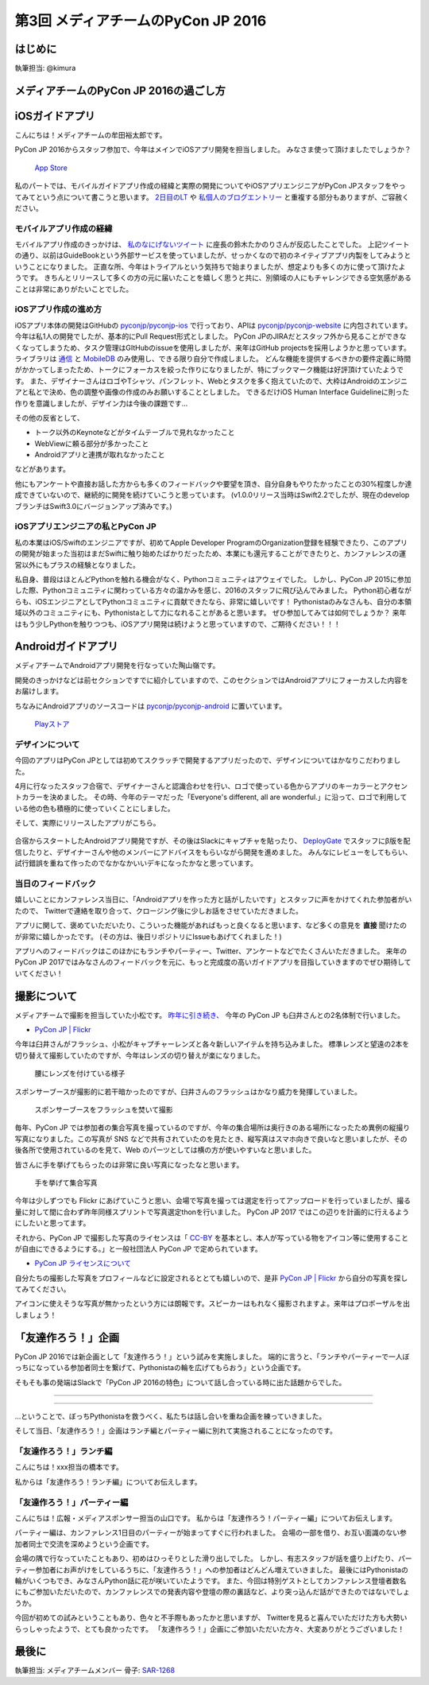================================
第3回 メディアチームのPyCon JP 2016
================================

はじめに
===========
執筆担当: @kimura

メディアチームのPyCon JP 2016の過ごし方
==========================================

iOSガイドアプリ
================
こんにちは！メディアチームの牟田裕太郎です。

PyCon JP 2016からスタッフ参加で、今年はメインでiOSアプリ開発を担当しました。
みなさま使って頂けましたでしょうか？

.. figure:: /_static/afterreport_03_media/iOSAppStore.png
   :alt: App Store
   :height: 500

   `App Store <https://itunes.apple.com/us/app/pycon-jp-2016/id1149419450>`_  

私のパートでは、モバイルガイドアプリ作成の経緯と実際の開発についてやiOSアプリエンジニアがPyCon JPスタッフをやってみてという点について書こうと思います。
`2日目のLT <https://www.youtube.com/watch?v=cyhFFm3yh14&feature=youtu.be&t=28m19s>`_ や `私個人のブログエントリー <http://yutailang0119.hatenablog.com/entry/2016/09/24/180000>`_ と重複する部分もありますが、ご容赦ください。

モバイルアプリ作成の経緯
-------------------------
モバイルアプリ作成のきっかけは、 `私のなにげないツイート <https://twitter.com/takanory/status/697977277062082560>`_ に座長の鈴木たかのりさんが反応したことでした。
上記ツイートの通り、以前はGuideBookという外部サービスを使っていましたが、せっかくなので初のネイティブアプリ内製をしてみようということになりました。
正直な所、今年はトライアルという気持ちで始まりましたが、想定よりも多くの方に使って頂けたようです。
きちんとリリースして多くの方の元に届いたことを嬉しく思うと共に、別領域の人にもチャレンジできる空気感があることは非常にありがたいことでした。

iOSアプリ作成の進め方
----------------------
iOSアプリ本体の開発はGitHubの `pyconjp/pyconjp-ios <https://github.com/pyconjp/pyconjp-ios>`_ で行っており、APIは `pyconjp/pyconjp-website <https://github.com/pyconjp/pyconjp-website>`_ に内包されています。
今年は私1人の開発でしたが、基本的にPull Request形式としました。
PyCon JPのJIRAだとスタッフ外から見ることができなくなってしまうため、タスク管理はGItHubのissueを使用しましたが、来年はGitHub projectsを採用しようかと思っています。
ライブラリは `通信 <https://github.com/Alamofire/Foundation>`_ と `MobileDB <https://realm.io/products/swift/>`_ のみ使用し、できる限り自分で作成しました。
どんな機能を提供するべきかの要件定義に時間がかかってしまったため、トークにフォーカスを絞った作りになりましたが、特にブックマーク機能は好評頂けていたようです。
また、デザイナーさんはロゴやTシャツ、パンフレット、Webとタスクを多く抱えていたので、大枠はAndroidのエンジニアと私とで決め、色の調整や画像の作成のみお願いすることとしました。
できるだけiOS Human Interface Guidelineに則った作りを意識しましたが、デザイン力は今後の課題です...

その他の反省として、

* トーク以外のKeynoteなどがタイムテーブルで見れなかったこと
* WebViewに頼る部分が多かったこと
* Androidアプリと連携が取れなかったこと

などがあります。

他にもアンケートや直接お話した方からも多くのフィードバックや要望を頂き、自分自身もやりたかったことの30%程度しか達成できていないので、継続的に開発を続けていこうと思っています。
(v1.0.0リリース当時はSwift2.2でしたが、現在のdevelopブランチはSwift3.0にバージョンアップ済みです。)

iOSアプリエンジニアの私とPyCon JP
----------------------------------
私の本業はiOS/Swiftのエンジニアですが、初めてApple Developer ProgramのOrganization登録を経験できたり、このアプリの開発が始まった当初はまだSwiftに触り始めたばかりだったため、本業にも還元することができたりと、カンファレンスの運営以外にもプラスの経験となりました。

私自身、普段はほとんどPythonを触れる機会がなく、Pythonコミュニティはアウェイでした。
しかし、PyCon JP 2015に参加した際、Pythonコミュニティに関わっている方々の温かみを感じ、2016のスタッフに飛び込んでみました。
Python初心者ながらも、iOSエンジニアとしてPythonコミュニティに貢献できたなら、非常に嬉しいです！
Pythonistaのみなさんも、自分の本領域以外のコミュニティにも、Pythonistaとして力になれることがあると思います。
ぜひ参加してみては如何でしょうか？
来年はもう少しPythonを触りつつも、iOSアプリ開発は続けようと思っていますので、ご期待ください！！！

Androidガイドアプリ
================================

メディアチームでAndroidアプリ開発を行なっていた陶山嶺です。

開発のきっかけなどは前セクションですでに紹介していますので、このセクションではAndroidアプリにフォーカスした内容をお届けします。

ちなみにAndroidアプリのソースコードは `pyconjp/pyconjp-android <https://github.com/pyconjp/pyconjp-android>`_ に置いています。

.. figure:: /_static/afterreport_03_media/android_01.png
   :alt: Androidアプリ
   :height: 500

   `Playストア <https://play.google.com/store/apps/details?id=jp.pycon.pyconjp2016app>`_

デザインについて
----------------------------------

今回のアプリはPyCon JPとしては初めてスクラッチで開発するアプリだったので、デザインについてはかなりこだわりました。

4月に行なったスタッフ合宿で、デザイナーさんと認識合わせを行い、ロゴで使っている色からアプリのキーカラーとアクセントカラーを決めました。
その時、今年のテーマだった「Everyone's different, all are wonderful.」に沿って、ロゴで利用している他の色も積極的に使っていくことにしました。

そして、実際にリリースしたアプリがこちら。

.. figure:: /_static/afterreport_03_media/android_02.png
   :alt: Androidアプリ
   :height: 500

   `Playストア <https://play.google.com/store/apps/details?id=jp.pycon.pyconjp2016app>`_

合宿からスタートしたAndroidアプリ開発ですが、その後はSlackにキャプチャを貼ったり、 `DeployGate <https://deploygate.com/>`_ でスタッフにβ版を配信したりと、デザイナーさんや他のメンバーにアドバイスをもらいながら開発を進めました。
みんなにレビューをしてもらい、試行錯誤を重ねて作ったのでなかなかいいデキになったかなと思っています。

当日のフィードバック
----------------------------------

嬉しいことにカンファレンス当日に、「Androidアプリを作った方と話がしたいです」とスタッフに声をかけてくれた参加者がいたので、
Twitterで連絡を取り合って、クロージング後に少しお話をさせていただきました。

アプリに関して、褒めていただいたり、こういった機能があればもっと良くなると思います、など多くの意見を **直接** 聞けたのが非常に嬉しかったです。
(その方は、後日リポジトリにIssueもあげてくれました！)

アプリへのフィードバックはこのほかにもランチやパーティー、Twitter、アンケートなどでたくさんいただきました。
来年のPyCon JP 2017ではみなさんのフィードバックを元に、もっと完成度の高いガイドアプリを目指していきますのでぜひ期待していてください！


撮影について
================
メディアチームで撮影を担当していた小松です。
`昨年に引き続き、 <https://codezine.jp/article/detail/9079?p=3>`_ 今年の PyCon JP も臼井さんとの2名体制で行いました。

- `PyCon JP | Flickr <https://www.flickr.com/photos/pyconjp/>`_

今年は臼井さんがフラッシュ、小松がキャプチャーレンズと各々新しいアイテムを持ち込みました。
標準レンズと望遠の2本を切り替えて撮影していたのですが、今年はレンズの切り替えが楽になりました。

.. figure:: /_static/afterreport_03_media/capture_lens.jpg
   :width: 600
   :alt: キャプチャーレンズで腰にレンズを付けている様子
   :target: https://www.flickr.com/photos/pyconjp/29807929786/in/album-72157672957842370/

   腰にレンズを付けている様子

スポンサーブースが撮影的に若干暗かったのですが、臼井さんのフラッシュはかなり威力を発揮していました。

.. figure:: /_static/afterreport_03_media/taken_with_flash.jpg
   :width: 600
   :alt: スポンサーブースフラッシュを焚いて撮影
   :target: https://www.flickr.com/photos/pyconjp/29781106211/in/album-72157672957842370/

   スポンサーブースをフラッシュを焚いて撮影

毎年、PyCon JP では参加者の集合写真を撮っているのですが、今年の集合場所は奥行きのある場所になったため異例の縦撮り写真になりました。この写真が SNS などで共有されていたのを見たとき、縦写真はスマホ向きで良いなと思いましたが、その後各所で使用されているのを見て、Web のパーツとしては横の方が使いやすいなと思いました。

皆さんに手を挙げてもらったのは非常に良い写真になったなと思います。

.. figure:: /_static/afterreport_03_media/group_photo.jpg
   :width: 427
   :alt: 手を挙げて集合写真
   :target: https://www.flickr.com/photos/pyconjp/29848436235/in/album-72157673020428422/

   手を挙げて集合写真

今年は少しずつでも Flickr にあげていこうと思い、会場で写真を撮っては選定を行ってアップロードを行っていましたが、撮る量に対して間に合わず昨年同様スプリントで写真選定thonを行いました。 PyCon JP 2017 ではこの辺りを計画的に行えるようにしたいと思ってます。

それから、PyCon JP で撮影した写真のライセンスは「 `CC-BY <https://creativecommons.org/licenses/by/4.0/deed.ja>`_ を基本とし、本人が写っている物をアイコン等に使用することが自由にできるようにする。」と一般社団法人 PyCon JP で定められています。

- `PyCon JP ライセンスについて <https://www.pycon.jp/committee/license.html>`_

自分たちの撮影した写真をプロフィールなどに設定されるととても嬉しいので、是非 `PyCon JP | Flickr <https://www.flickr.com/photos/pyconjp/>`_ から自分の写真を探してみてください。

アイコンに使えそうな写真が無かったという方には朗報です。スピーカーはもれなく撮影されますよ。来年はプロポーザルを出しましょう！


「友達作ろう！」企画
========================
.. |party01| image:: /_static/afterreport_03_media/bocci_party01.jpg
.. |party02| image:: /_static/afterreport_03_media/bocci_party02.jpg
.. |party03| image:: /_static/afterreport_03_media/bocci_party03.jpg

PyCon JP 2016では新企画として「友達作ろう！」という試みを実施しました。
端的に言うと、「ランチやパーティーで一人ぼっちになっている参加者同士を繋げて、Pythonistaの輪を広げてもらおう」という企画です。

そもそも事の発端はSlackで「PyCon JP 2016の特色」について話し合っている時に出た話題からでした。

--------------------

.. image:: /_static/afterreport_03_media/bocci_slack.png

--------------------

…ということで、ぼっちPythonistaを救うべく、私たちは話し合いを重ね企画を練っていきました。

そして当日、「友達作ろう！」企画はランチ編とパーティー編に別れて実施されることになったのです。

「友達作ろう！」ランチ編
-------------------------------------
こんにちは！xxx担当の橋本です。

私からは「友達作ろう！ランチ編」についてお伝えします。

「友達作ろう！」パーティー編
-------------------------------------
こんにちは！広報・メディアスポンサー担当の山口です。
私からは「友達作ろう！パーティー編」についてお伝えします。

パーティー編は、カンファレンス1日目のパーティーが始まってすぐに行われました。
会場の一部を借り、お互い面識のない参加者同士で交流を深めようという企画です。

会場の隅で行なっていたこともあり、初めはひっそりとした滑り出しでした。
しかし、有志スタッフが話を盛り上げたり、パーティー参加者にお声がけをしているうちに、「友達作ろう！」への参加者はどんどん増えていきました。
最後にはPythonistaの輪がいくつもでき、みなさんPython話に花が咲いていたようです。
また、今回は特別ゲストとしてカンファレンス登壇者数名にもご参加いただいたので、カンファレンスでの発表内容や登壇の際の裏話など、より突っ込んだ話ができたのではないでしょうか。  

|party01| |party02| |party03|

今回が初めての試みということもあり、色々と不手際もあったかと思いますが、
Twitterを見ると喜んでいただけた方も大勢いらっしゃったようで、とても良かったです。
「友達作ろう！」企画にご参加いただいた方々、大変ありがとうございました！


最後に
=========
執筆担当: メディアチームメンバー
骨子: `SAR-1268 <https://pyconjp.atlassian.net/browse/SAR-1268>`_
